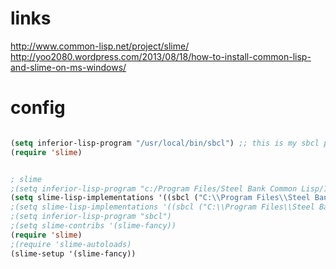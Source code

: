 * links

http://www.common-lisp.net/project/slime/
http://yoo2080.wordpress.com/2013/08/18/how-to-install-common-lisp-and-slime-on-ms-windows/

* config

#+BEGIN_SRC emacs-lisp

(setq inferior-lisp-program "/usr/local/bin/sbcl") ;; this is my sbcl path
(require 'slime)

#+END_SRC

#+BEGIN_SRC emacs-lisp

; slime
;(setq inferior-lisp-program "c:/Program Files/Steel Bank Common Lisp/1.2.11/sbcl.exe")
(setq slime-lisp-implementations '((sbcl ("C:\\Program Files\\Steel Bank Common Lisp\\1.2.11\\sbcl.exe" "--core" "C:\\Program Files\\Steel Bank Common Lisp\\1.2.11\\sbcl.core"))))
;(setq slime-lisp-implementations '((sbcl ("C:\\Program Files\\Steel Bank Common Lisp\\1.2.11\\sbcl.exe"))))
;(setq inferior-lisp-program "sbcl")
;(setq slime-contribs '(slime-fancy))
(require 'slime)
;(require 'slime-autoloads)
(slime-setup '(slime-fancy))

#+END_SRC
